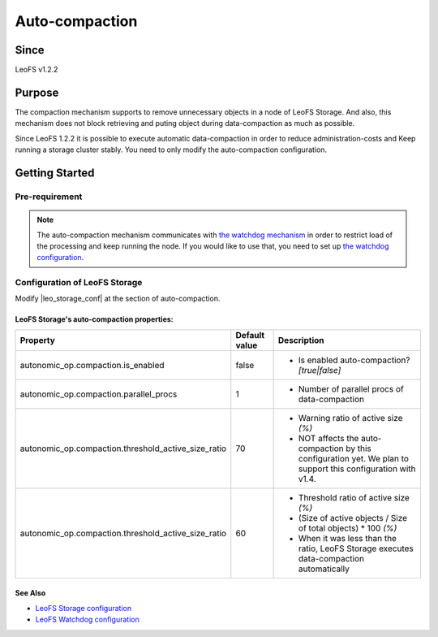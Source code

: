 .. =========================================================
.. LeoFS documentation
.. Copyright (c) 2012-2014 Rakuten, Inc.
.. http://leo-project.net/
.. =========================================================

.. _auto-compaction-label:

.. index::
   pair: Configuration; Auto-compaction

Auto-compaction
===============

Since
-------

LeoFS v1.2.2

.. index::
   pair: Auto-compaction; Purpose

Purpose
-------

The compaction mechanism supports to remove unnecessary objects in a node of LeoFS Storage. And also, this mechanism does not block retrieving and puting object during data-compaction as much as possible.


Since LeoFS 1.2.2 it is possible to execute automatic data-compaction in order to reduce administration-costs and Keep running a storage cluster stably. You need to only modify the auto-compaction configuration.



.. index::
   pair: Auto-compaction; Getting Started

Getting Started
---------------

Pre-requirement
~~~~~~~~~~~~~~~

.. note:: The auto-compaction mechanism communicates with `the watchdog mechanism <configuration_7.html>`_  in order to restrict load of the processing and keep running the node. If you would like to use that, you need to set up `the watchdog configuration <configuration_7.html>`_.

\

.. index::
   pair: Auto-compaction; LeoFS Storage

Configuration of LeoFS Storage
~~~~~~~~~~~~~~~~~~~~~~~~~~~~~~

Modify |leo_storage_conf| at the section of auto-compaction.

LeoFS Storage's auto-compaction properties:
^^^^^^^^^^^^^^^^^^^^^^^^^^^^^^^^^^^^^^^^^^^

+-----------------------------------------------------+-------------------+---------------------------------------------------------------------------------------------------------------+
| Property                                            | Default value     | Description                                                                                                   |
+=====================================================+===================+===============================================================================================================+
| autonomic_op.compaction.is_enabled                  | false             | * Is enabled auto-compaction?  *[true|false]*                                                                 |
+-----------------------------------------------------+-------------------+---------------------------------------------------------------------------------------------------------------+
| autonomic_op.compaction.parallel_procs              | 1                 | * Number of parallel procs of data-compaction                                                                 |
+-----------------------------------------------------+-------------------+---------------------------------------------------------------------------------------------------------------+
| autonomic_op.compaction.threshold_active_size_ratio | 70                | * Warning ratio of active size *(%)*                                                                          |
|                                                     |                   | * NOT affects the auto-compaction by this configuration yet. We plan to support this configuration with v1.4. |
+-----------------------------------------------------+-------------------+---------------------------------------------------------------------------------------------------------------+
| autonomic_op.compaction.threshold_active_size_ratio | 60                | * Threshold ratio of active size *(%)*                                                                        |
|                                                     |                   | * (Size of active objects / Size of total objects) * 100 *(%)*                                                |
|                                                     |                   | * When it was less than the ratio, LeoFS Storage executes data-compaction automatically                       |
+-----------------------------------------------------+-------------------+---------------------------------------------------------------------------------------------------------------+


See Also
^^^^^^^^

* `LeoFS Storage configuration  <configuration_2.html>`_
* `LeoFS Watchdog configuration <configuration_7.html>`_


.. |leo_storage_conf| raw:: html

   <a href="https://github.com/leo-project/leo_storage/blob/master/priv/leo_storage.conf" target="_blank">leo_storage.conf</a>

